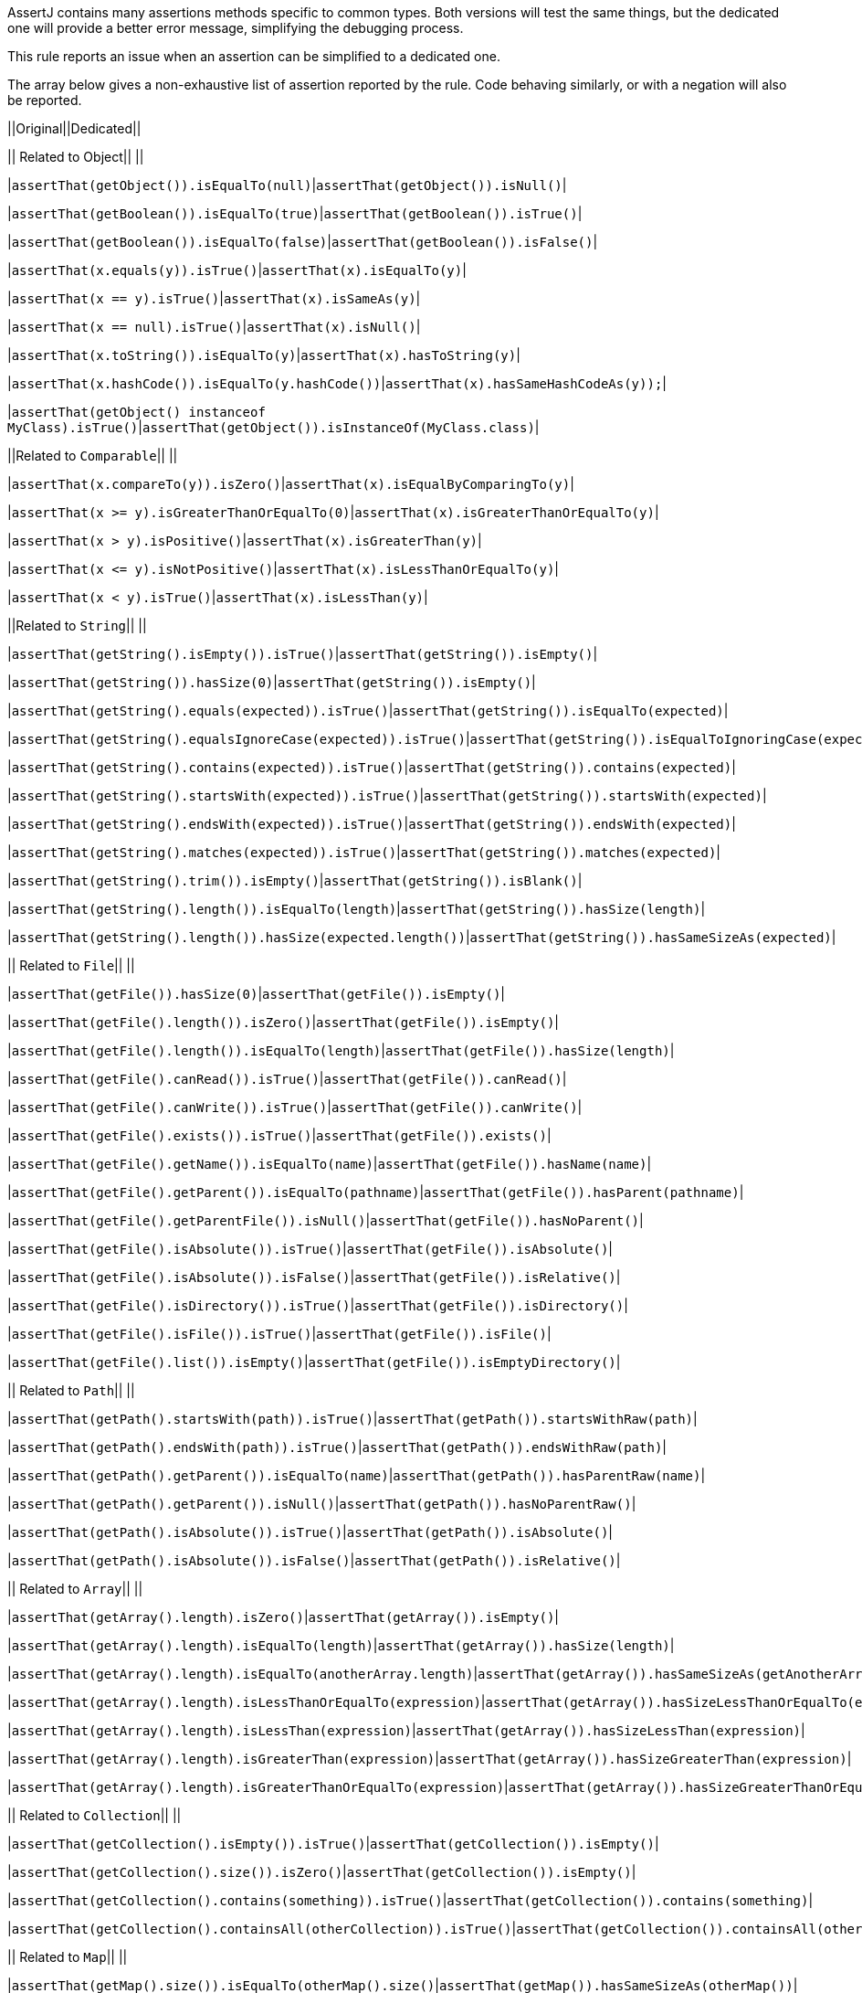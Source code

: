 AssertJ contains many assertions methods specific to common types. Both versions will test the same things, but the dedicated one will provide a better error message, simplifying the debugging process.


This rule reports an issue when an assertion can be simplified to a dedicated one.


The array below gives a non-exhaustive list of assertion reported by the rule. Code behaving similarly, or with a negation will also be reported.

||Original||Dedicated||

|| Related to Object|| ||

|``++assertThat(getObject()).isEqualTo(null)++``|``++assertThat(getObject()).isNull()++``|

|``++assertThat(getBoolean()).isEqualTo(true)++``|``++assertThat(getBoolean()).isTrue()++``|

|``++assertThat(getBoolean()).isEqualTo(false)++``|``++assertThat(getBoolean()).isFalse()++``|

|``++assertThat(x.equals(y)).isTrue()++``|``++assertThat(x).isEqualTo(y)++``|

|``++assertThat(x == y).isTrue()++``|``++assertThat(x).isSameAs(y)++``|

|``++assertThat(x == null).isTrue()++``|``++assertThat(x).isNull()++``|

|``++assertThat(x.toString()).isEqualTo(y)++``|``++assertThat(x).hasToString(y)++``|

|``++assertThat(x.hashCode()).isEqualTo(y.hashCode())++``|``++assertThat(x).hasSameHashCodeAs(y));++``|

|``++assertThat(getObject() instanceof MyClass).isTrue()++``|``++assertThat(getObject()).isInstanceOf(MyClass.class)++``|

||Related to ``++Comparable++``|| ||

|``++assertThat(x.compareTo(y)).isZero()++``|``++assertThat(x).isEqualByComparingTo(y)++``|

|``++assertThat(x >= y).isGreaterThanOrEqualTo(0)++``|``++assertThat(x).isGreaterThanOrEqualTo(y)++``|

|``++assertThat(x > y).isPositive()++``|``++assertThat(x).isGreaterThan(y)++``|

|``++assertThat(x <= y).isNotPositive()++``|``++assertThat(x).isLessThanOrEqualTo(y)++``|

|``++assertThat(x < y).isTrue()++``|``++assertThat(x).isLessThan(y)++``|

||Related to ``++String++``|| ||

|``++assertThat(getString().isEmpty()).isTrue()++``|``++assertThat(getString()).isEmpty()++``|

|``++assertThat(++````++getString++````++()).hasSize(0)++``|``++assertThat(++````++getString++````++()).isEmpty()++``|

|``++assertThat(getString().equals(expected)).isTrue()++``|``++assertThat(getString()).isEqualTo(expected)++``|

|``++assertThat(getString().equalsIgnoreCase(expected)).isTrue()++``|``++assertThat(getString()).isEqualToIgnoringCase(expected)++``|

|``++assertThat(getString().contains(expected)).isTrue()++``|``++assertThat(getString()).contains(expected)++``|

|``++assertThat(getString().startsWith(expected)).isTrue()++``|``++assertThat(getString()).startsWith(expected)++``|

|``++assertThat(getString().endsWith(expected)).isTrue()++``|``++assertThat(getString()).endsWith(expected)++``|

|``++assertThat(getString().matches(expected)).isTrue()++``|``++assertThat(getString()).matches(expected)++``|

|``++assertThat(getString().trim()).isEmpty()++``|``++assertThat(getString()).isBlank()++``|

|``++assertThat(getString().length()).isEqualTo(length)++``|``++assertThat(getString()).hasSize(length)++``|

|``++assertThat(getString().length()).hasSize(expected.length())++``|``++assertThat(getString()).hasSameSizeAs(expected)++``|

|| Related to ``++File++``|| ||

|``++assertThat(getFile()).hasSize(0)++``|``++assertThat(getFile()).isEmpty()++``|

|``++assertThat(getFile().length()).isZero()++``|``++assertThat(getFile()).isEmpty()++``|

|``++assertThat(getFile().length()).isEqualTo(length)++``|``++assertThat(getFile()).hasSize(length)++``|

|``++assertThat(getFile().canRead()).isTrue()++``|``++assertThat(getFile()).canRead()++``|

|``++assertThat(getFile().canWrite()).isTrue()++``|``++assertThat(getFile()).canWrite()++``|

|``++assertThat(getFile().exists()).isTrue()++``|``++assertThat(getFile()).exists()++``|

|``++assertThat(getFile().getName()).isEqualTo(name)++``|``++assertThat(getFile()).hasName(name)++``|

|``++assertThat(getFile().getParent()).isEqualTo(pathname)++``|``++assertThat(getFile()).hasParent(pathname)++``|

|``++assertThat(getFile().getParentFile()).isNull()++``|``++assertThat(getFile()).hasNoParent()++``|

|``++assertThat(getFile().isAbsolute()).isTrue()++``|``++assertThat(getFile()).isAbsolute()++``|

|``++assertThat(getFile().isAbsolute()).isFalse()++``|``++assertThat(getFile()).isRelative()++``|

|``++assertThat(getFile().isDirectory()).isTrue()++``|``++assertThat(getFile()).isDirectory()++``|

|``++assertThat(getFile().isFile()).isTrue()++``|``++assertThat(getFile()).isFile()++``|

|``++assertThat(getFile().list()).isEmpty()++``|``++assertThat(getFile()).isEmptyDirectory()++``|

|| Related to ``++Path++``|| ||

|``++assertThat(getPath().startsWith(path)).isTrue()++``|``++assertThat(getPath()).startsWithRaw(path)++``|

|``++assertThat(getPath().endsWith(path)).isTrue()++``|``++assertThat(getPath()).endsWithRaw(path)++``|

|``++assertThat(getPath().getParent()).isEqualTo(name)++``|``++assertThat(getPath()).hasParentRaw(name)++``|

|``++assertThat(getPath().getParent()).isNull()++``|``++assertThat(getPath()).hasNoParentRaw()++``|

|``++assertThat(getPath().isAbsolute()).isTrue()++``|``++assertThat(getPath()).isAbsolute()++``|

|``++assertThat(getPath().isAbsolute()).isFalse()++``|``++assertThat(getPath()).isRelative()++``|

|| Related to ``++Array++``|| ||

|``++assertThat(getArray().length).isZero()++``|``++assertThat(getArray()).isEmpty()++``|

|``++assertThat(getArray().length).isEqualTo(length)++``|``++assertThat(getArray()).hasSize(length)++``|

|``++assertThat(getArray().length).isEqualTo(anotherArray.length)++``|``++assertThat(getArray()).hasSameSizeAs(getAnotherArray())++``|

|``++assertThat(getArray().length).isLessThanOrEqualTo(expression)++``|``++assertThat(getArray()).hasSizeLessThanOrEqualTo(expression)++``|

|``++assertThat(getArray().length).isLessThan(expression)++``|``++assertThat(getArray()).hasSizeLessThan(expression)++``|

|``++assertThat(getArray().length).isGreaterThan(expression)++``|``++assertThat(getArray()).hasSizeGreaterThan(expression)++``|

|``++assertThat(getArray().length).isGreaterThanOrEqualTo(expression)++``|``++assertThat(getArray()).hasSizeGreaterThanOrEqualTo(expression)++``|

|| Related to ``++Collection++``|| ||

|``++assertThat(getCollection().isEmpty()).isTrue()++``|``++assertThat(getCollection()).isEmpty()++``|

|``++assertThat(getCollection().size()).isZero()++``|``++assertThat(getCollection()).isEmpty()++``|

|``++assertThat(getCollection().contains(something)).isTrue()++``|``++assertThat(getCollection()).contains(something)++``|

|``++assertThat(getCollection().containsAll(otherCollection)).isTrue()++``|``++assertThat(getCollection()).containsAll(otherCollection)++``|

|| Related to ``++Map++``|| ||

|``++assertThat(getMap().size()).isEqualTo(otherMap().size()++``|``++assertThat(getMap()).hasSameSizeAs(otherMap())++``|

|``++assertThat(getMap().containsKey(key)).isTrue()++``|``++assertThat(getMap()).containsKey(key)++``|

|``++assertThat(getMap().keySet()).contains(key)++``|``++assertThat(getMap()).containsKey(key)++``|

|``++assertThat(getMap().keySet()).containsOnlyKey(key)++``|``++assertThat(getMap()).containsOnlyKey(key)++``|

|``++assertThat(getMap().containsValue(value)).isTrue()++``|``++assertThat(getMap()).containsValue(value)++``|

|``++assertThat(getMap().values()).contains(value)++``|``++assertThat(getMap()).containsValue(++````++value++````++)++``|

|``++assertThat(getMap().get(key)).isEqualTo(value)++``|``++assertThat(getMap()).containsEntry(key, value)++``|

||Related to ``++Optional++``|| ||

|``++assertThat(getOptional().isPresent()).isTrue()++``|``++assertThat(getOptional()).isPresent()++``|

|``++assertThat(getOptional().get()).isEqualTo(something)++``|``++assertThat(getOptional()).contains(something)++``|

|``++assertThat(getOptional().get()).isSameAs(something)++``|``++assertThat(getOptional()).containsSame(something)++``|

== Noncompliant Code Example

----
assertThat(getObject()).isEqualTo(null); // Noncompliant
assertThat(getObject()).isNotEqualTo(null); // Noncompliant - not listed above but also supported

assertThat(getString().trim()).isEmpty();
assertThat(getFile().canRead()).isTrue();
assertThat(getPath().getParent()).isNull();
----

== Compliant Solution

----
assertThat(getObject()).isNull();

assertThat(getString()).isBlank();
assertThat(getFile()).canRead();
assertThat(getPath()).hasNoParentRaw();
----
